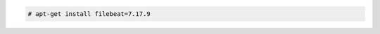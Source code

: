 .. Copyright (C) 2015, Wazuh, Inc.

.. code-block:: console

  # apt-get install filebeat=7.17.9

.. End of include file

